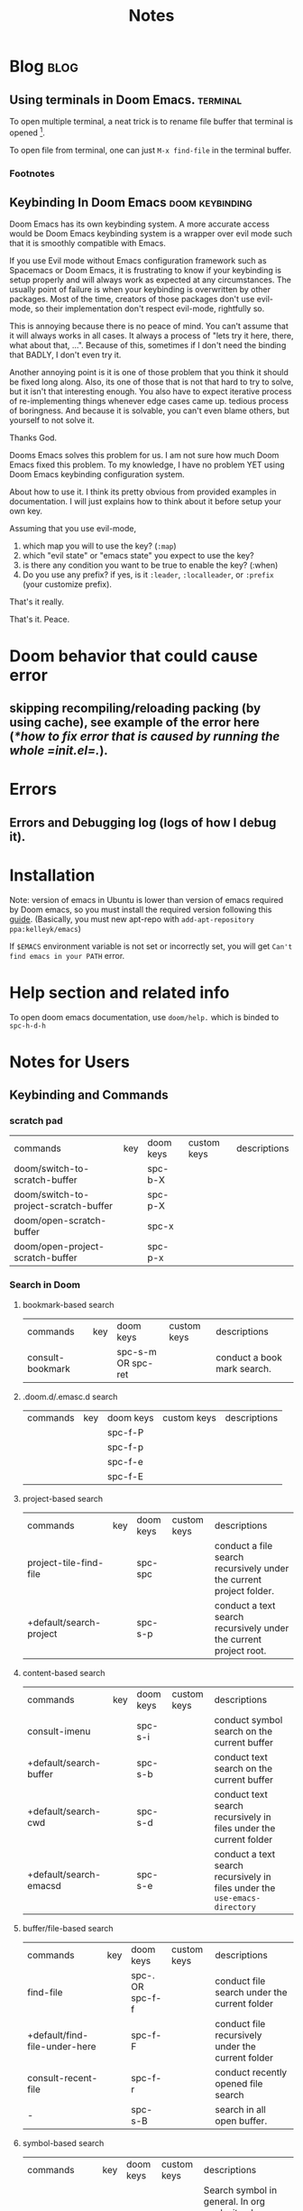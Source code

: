 #+TITLE: Notes
#+hugo_base_dir: /home/awannaphasch2016/org/projects/sideprojects/website/my-website/hugo/quickstart
#+filetags: doom

* Blog :blog:
** Using terminals in Doom Emacs. :terminal:
:PROPERTIES:
:EXPORT_FILE_NAME: Using terminals in Doom Emacs.
:END:

To open multiple terminal, a neat trick is to rename file buffer that terminal is opened [fn:1].

To open file from terminal, one can just =M-x find-file= in the terminal buffer.

*** Footnotes
[fn:1] [[https://stackoverflow.com/questions/2785950/more-than-one-emacs-terminal][stackoverflow: More than one emacs terminal]]
** Keybinding In Doom Emacs :doom:keybinding:
:PROPERTIES:
:EXPORT_FILE_NAME: Keybinding In Doom Emacs
:END:

Doom Emacs has its own keybinding system. A more accurate access would be Doom Emacs keybinding system is a wrapper over evil mode such that it is smoothly compatible with Emacs.

If you use Evil mode without Emacs configuration framework such as Spacemacs or Doom Emacs, it is frustrating to  know if your keybinding is setup properly and will always work as expected at any circumstances. The usually point of failure is when your keybinding is overwritten by other packages. Most of the time, creators of those packages don't use evil-mode, so their implementation don't respect evil-mode, rightfully so.

This is annoying because there is no peace of mind. You can't assume that it will always works in all cases. It always a process of "lets try it here, there, what about that, ...". Because of this, sometimes if I don't need the binding that BADLY, I don't even try it.

Another annoying point is it is one of those problem that you think it should be fixed long along. Also, its one of those that is not that hard to try to solve, but it isn't that interesting enough. You also have to expect iterative process of re-implementing things whenever edge cases came up. tedious process of boringness. And because it is solvable, you can't even blame others, but yourself to not solve it.

Thanks God.

Dooms Emacs solves this problem for us. I am not sure how much Doom Emacs fixed this problem. To my knowledge, I have no problem YET using Doom Emacs keybinding configuration system.

About how to use it. I think its pretty obvious from provided examples in documentation.
I will just explains how to think about it before setup your own key.

Assuming that you use evil-mode,
1. which map you will to use the key? (=:map=)
2. which "evil state" or "emacs state" you expect to use the key?
3. is there any condition you want to be true to enable the key? (:when)
4. Do you use any prefix? if yes, is it =:leader=, =:localleader=, or =:prefix= (your customize prefix).

That's it really.

That's it.
Peace.

* Doom behavior that could cause error
** skipping recompiling/reloading packing (by using cache), see example of the error here ([[*how to fix error that is caused by running the whole =init.el=.]]).
* Errors
** Errors and Debugging log (logs of how I debug it).
* Installation

Note:
version of emacs in Ubuntu is lower than version of emacs required by Doom emacs, so you must install the required version following this [[https://github.com/hlissner/doom-emacs/blob/develop/docs/getting_started.org#install][guide]]. (Basically, you must new apt-repo with =add-apt-repository ppa:kelleyk/emacs=)

If =$EMACS= environment variable is not set or incorrectly set, you will get =Can't find emacs in your PATH= error.

* Help section and related info
To open doom emacs documentation, use =doom/help.= which is binded to =spc-h-d-h=
* Notes for Users
:PROPERTIES:
:ID:       64cff068-4e80-464f-b9cb-6e577a0ea3f5
:END:
** Keybinding and Commands
:PROPERTIES:
:ID:       fdbcd28e-343c-48c2-ab6a-deefbb20f7d7
:END:
*** scratch pad
:PROPERTIES:
:ID:       d80825f3-dd69-46b6-a378-d95fcacb4fa5
:END:
| commands                              | key | doom keys | custom keys | descriptions |
| doom/switch-to-scratch-buffer         |     | spc-b-X   |             |              |
| doom/switch-to-project-scratch-buffer |     | spc-p-X   |             |              |
| doom/open-scratch-buffer              |     | spc-x     |             |              |
| doom/open-project-scratch-buffer      |     | spc-p-x   |             |              |
*** Search in Doom
:PROPERTIES:
:ID:       aa87b05e-c055-42c1-8b69-54ea01f99f1b
:END:
**** bookmark-based search
| commands         | key | doom keys           | custom keys | descriptions                |
| consult-bookmark |     | spc-s-m  OR spc-ret |             | conduct a book mark search. |

**** .doom.d/.emasc.d search
| commands | key | doom keys | custom keys | descriptions |
|          |     | spc-f-P   |             |              |
|          |     | spc-f-p   |             |              |
|          |     | spc-f-e   |             |              |
|          |     | spc-f-E   |             |              |
**** project-based search
| commands                | key | doom keys | custom keys | descriptions                                                        |
| project-tile-find-file  |     | spc-spc   |             | conduct a file search recursively under the current project folder. |
| +default/search-project |     | spc-s-p   |             | conduct a text search recursively under the current project root.   |

**** content-based search
| commands               | key | doom keys           | custom keys | descriptions                                                               |
| consult-imenu          |     | spc-s-i             |             | conduct symbol search on the current buffer                                |
| +default/search-buffer |     | spc-s-b             |             | conduct text search on the current buffer                                  |
| +default/search-cwd    |     | spc-s-d             |             | conduct text search recursively in files under the current folder          |
| +default/search-emacsd |     | spc-s-e             |             | conduct a text search recursively in files under the =use-emacs-directory= |

**** buffer/file-based search
| commands                      | key | doom keys        | custom keys | descriptions                                      |
| find-file                     |     | spc-. OR spc-f-f |             | conduct file search under the current folder      |
| +default/find-file-under-here |     | spc-f-F          |             | conduct file recursively under the current folder |
| consult-recent-file           |     | spc-f-r          |             | conduct recently opened file search               |
| -                             |     | spc-s-B          |             | search in all open buffer.                        |
**** symbol-based search
| commands                                                     | key | doom keys | custom keys | descriptions                                                                            |
| consult-imenu                                                |     | spc-s-i   |             | Search symbol in general. In org mode, it only search leaves of the nodes tree in orgs. |
| helm-semantic-or-imenu (consult-imenu built on this command) |     | spc-s-h   |             | Preconfigured helm for semantic or imenu.                                               |

*** Files nad Directory Modification
| commands                                      | key | doom keys | custom keys | descriptions                                              |
| doom/move-this-file                           |     | spc-f-R   |             | Move current buffer's file to NEW-PATH.                   |
| +default/yank-buffer-path                     |     | spc-f-y   |             | Copy the current buffer's path to the kill ring.          |
| +default/yank-buffer-path-relative-to-project |     | spc-f-Y   |             | Copy the current buffer's relative path to the kill ring. |
| doom/delete-this-file                         |     | spc-f-D   |             | delete the current file                                   |
*** editing
| commands   | key | doom keys | custom keys | descriptions                |
| embark act |     |           |             | send command to emabark act |
*** ace
| commands   | key | doom keys | custom keys | descriptions |
| ace-window |     | spc-w-a   |             |              |

* Notes for Developers
** Directory and Files Organization (How is doom-emacs connected to emacs?)
From my inspection, I believe that Doom Module enable in =init.el= are located in =~/.emacs.d/modules/tools= which contains ~README~ and configuration code. (the actual code from downloaded packages are still in =~/.emacs.d/.local/straight/repo=)
** debug with sandbox, see [[https://discourse.doomemacs.org/t/testing-elisp-packages-in-dooms-sandbox/74][here]].
** Debugging
*** avoid outdated byte-compiled elisp files?  see [[https://emacs.stackexchange.com/questions/185/can-i-avoid-outdated-byte-compiled-elisp-files][here]].
set the following
#+BEGIN_SRC emacs-lisp :noeval
(setq load-prefer-newer t)
#+END_SRC
*** how to fix error that is caused by running the whole =init.el=.


Example of the error extracted from =~/.emacs.d/.local/doom.error.log=
#+BEGIN_SRC md
(invalid-read-syntax ")")

(read #<buffer  *load*-815022>)

(eval-buffer #<buffer  *load*-815022> nil "/home/awannaphasch2016/.emacs.d/.local/elpa/dap-mode-20211003.934/dap-mode-autoloads.el" nil t)

(load-with-code-conversion "/home/awannaphasch2016/.emacs.d/.local/elpa/dap-mode-20211003.934/dap-mode-autoloads.el" "/home/awannaphasch2016/.emacs.d/.local/elpa/dap-mode-20211003.934/dap-mode-autoloads.el" nil t)

(load "/home/awannaphasch2016/.emacs.d/.local/elpa/dap-mode-20211003.934/dap-mode-autoloads" nil t)

... (more error)
#+END_SRC

From inspecting =eval-buffer= and noticing =(invalid-read-syntax ")")=, I solve the problem by looking in to ="/home/awannaphasch2016/.emacs.d/.local/elpa/dap-mode-20211003.934/dap-mode-autoloads.el"= and found that there indeed mismatch of parenthesis. (using =check-parens=)
Furthermore, the top of =dap-mode-autoloads.el= mentioned that the file is automatically loaded, acknowledge this fact, I suspect that content has been unintentionally edit.

Note: I could have confirmed by doing =git stash=, but it turns out that elpa doesn't use git to clone (This is why =straight.el= was proposed in the first place, see [[file:~/org/notes/emacs/package-manager/straight.org::*Features][here]])

From abit more digging, I realised that doom emacs have the behavior of reloading/recompiling packages to reduce initialization time, but this cause loading and initialization errors.

* FAQ
